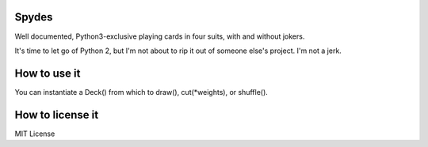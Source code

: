 Spydes
------

Well documented, Python3-exclusive playing cards in four suits, with and without
jokers.

It's time to let go of Python 2, but I'm not about to rip it out of someone
else's project. I'm not a jerk.

How to use it
-------------
You can instantiate a Deck() from which to draw(), cut(\*weights), or
shuffle().

How to license it
-----------------
MIT License
